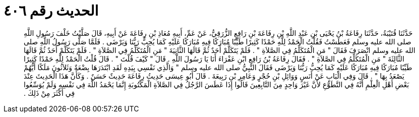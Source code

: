 
= الحديث رقم ٤٠٦

[quote.hadith]
حَدَّثَنَا قُتَيْبَةُ، حَدَّثَنَا رِفَاعَةُ بْنُ يَحْيَى بْنِ عَبْدِ اللَّهِ بْنِ رِفَاعَةَ بْنِ رَافِعٍ الزُّرَقِيُّ، عَنْ عَمِّ، أَبِيهِ مُعَاذِ بْنِ رِفَاعَةَ عَنْ أَبِيهِ، قَالَ صَلَّيْتُ خَلْفَ رَسُولِ اللَّهِ صلى الله عليه وسلم فَعَطَسْتُ فَقُلْتُ الْحَمْدُ لِلَّهِ حَمْدًا كَثِيرًا طَيِّبًا مُبَارَكًا فِيهِ مُبَارَكًا عَلَيْهِ كَمَا يُحِبُّ رَبُّنَا وَيَرْضَى ‏.‏ فَلَمَّا صَلَّى رَسُولُ اللَّهِ صلى الله عليه وسلم انْصَرَفَ فَقَالَ ‏"‏ مَنِ الْمُتَكَلِّمُ فِي الصَّلاَةِ ‏"‏ ‏.‏ فَلَمْ يَتَكَلَّمْ أَحَدٌ ثُمَّ قَالَهَا الثَّانِيَةَ ‏"‏ مَنِ الْمُتَكَلِّمُ فِي الصَّلاَةِ ‏"‏ ‏.‏ فَلَمْ يَتَكَلَّمْ أَحَدٌ ثُمَّ قَالَهَا الثَّالِثَةَ ‏"‏ مَنِ الْمُتَكَلِّمُ فِي الصَّلاَةِ ‏"‏ ‏.‏ فَقَالَ رِفَاعَةُ بْنُ رَافِعِ ابْنِ عَفْرَاءَ أَنَا يَا رَسُولَ اللَّهِ ‏.‏ قَالَ ‏"‏ كَيْفَ قُلْتَ ‏"‏ ‏.‏ قَالَ قُلْتُ الْحَمْدُ لِلَّهِ حَمْدًا كَثِيرًا طَيِّبًا مُبَارَكًا فِيهِ مُبَارَكًا عَلَيْهِ كَمَا يُحِبُّ رَبُّنَا وَيَرْضَى فَقَالَ النَّبِيُّ صلى الله عليه وسلم ‏"‏ وَالَّذِي نَفْسِي بِيَدِهِ لَقَدِ ابْتَدَرَهَا بِضْعَةٌ وَثَلاَثُونَ مَلَكًا أَيُّهُمْ يَصْعَدُ بِهَا ‏"‏ ‏.‏ قَالَ وَفِي الْبَابِ عَنْ أَنَسٍ وَوَائِلِ بْنِ حُجْرٍ وَعَامِرِ بْنِ رَبِيعَةَ ‏.‏ قَالَ أَبُو عِيسَى حَدِيثُ رِفَاعَةَ حَدِيثٌ حَسَنٌ ‏.‏ وَكَأَنَّ هَذَا الْحَدِيثَ عِنْدَ بَعْضِ أَهْلِ الْعِلْمِ أَنَّهُ فِي التَّطَوُّعِ لأَنَّ غَيْرَ وَاحِدٍ مِنَ التَّابِعِينَ قَالُوا إِذَا عَطَسَ الرَّجُلُ فِي الصَّلاَةِ الْمَكْتُوبَةِ إِنَّمَا يَحْمَدُ اللَّهَ فِي نَفْسِهِ وَلَمْ يُوَسِّعُوا فِي أَكْثَرَ مِنْ ذَلِكَ ‏.‏